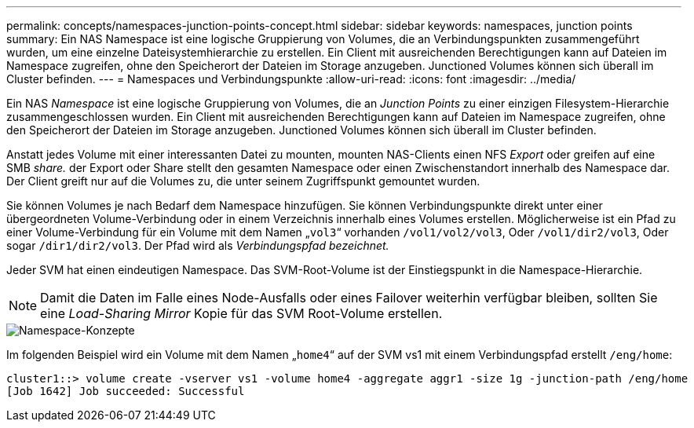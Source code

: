 ---
permalink: concepts/namespaces-junction-points-concept.html 
sidebar: sidebar 
keywords: namespaces, junction points 
summary: Ein NAS Namespace ist eine logische Gruppierung von Volumes, die an Verbindungspunkten zusammengeführt wurden, um eine einzelne Dateisystemhierarchie zu erstellen. Ein Client mit ausreichenden Berechtigungen kann auf Dateien im Namespace zugreifen, ohne den Speicherort der Dateien im Storage anzugeben. Junctioned Volumes können sich überall im Cluster befinden. 
---
= Namespaces und Verbindungspunkte
:allow-uri-read: 
:icons: font
:imagesdir: ../media/


[role="lead"]
Ein NAS _Namespace_ ist eine logische Gruppierung von Volumes, die an _Junction Points_ zu einer einzigen Filesystem-Hierarchie zusammengeschlossen wurden. Ein Client mit ausreichenden Berechtigungen kann auf Dateien im Namespace zugreifen, ohne den Speicherort der Dateien im Storage anzugeben. Junctioned Volumes können sich überall im Cluster befinden.

Anstatt jedes Volume mit einer interessanten Datei zu mounten, mounten NAS-Clients einen NFS _Export_ oder greifen auf eine SMB _share._ der Export oder Share stellt den gesamten Namespace oder einen Zwischenstandort innerhalb des Namespace dar. Der Client greift nur auf die Volumes zu, die unter seinem Zugriffspunkt gemountet wurden.

Sie können Volumes je nach Bedarf dem Namespace hinzufügen. Sie können Verbindungspunkte direkt unter einer übergeordneten Volume-Verbindung oder in einem Verzeichnis innerhalb eines Volumes erstellen. Möglicherweise ist ein Pfad zu einer Volume-Verbindung für ein Volume mit dem Namen „`vol3`“ vorhanden `/vol1/vol2/vol3`, Oder `/vol1/dir2/vol3`, Oder sogar `/dir1/dir2/vol3`. Der Pfad wird als _Verbindungspfad bezeichnet._

Jeder SVM hat einen eindeutigen Namespace. Das SVM-Root-Volume ist der Einstiegspunkt in die Namespace-Hierarchie.

[NOTE]
====
Damit die Daten im Falle eines Node-Ausfalls oder eines Failover weiterhin verfügbar bleiben, sollten Sie eine _Load-Sharing Mirror_ Kopie für das SVM Root-Volume erstellen.

====
image::../media/namespace-concepts.gif[Namespace-Konzepte]

Im folgenden Beispiel wird ein Volume mit dem Namen „`home4`“ auf der SVM vs1 mit einem Verbindungspfad erstellt `/eng/home`:

[listing]
----
cluster1::> volume create -vserver vs1 -volume home4 -aggregate aggr1 -size 1g -junction-path /eng/home
[Job 1642] Job succeeded: Successful
----